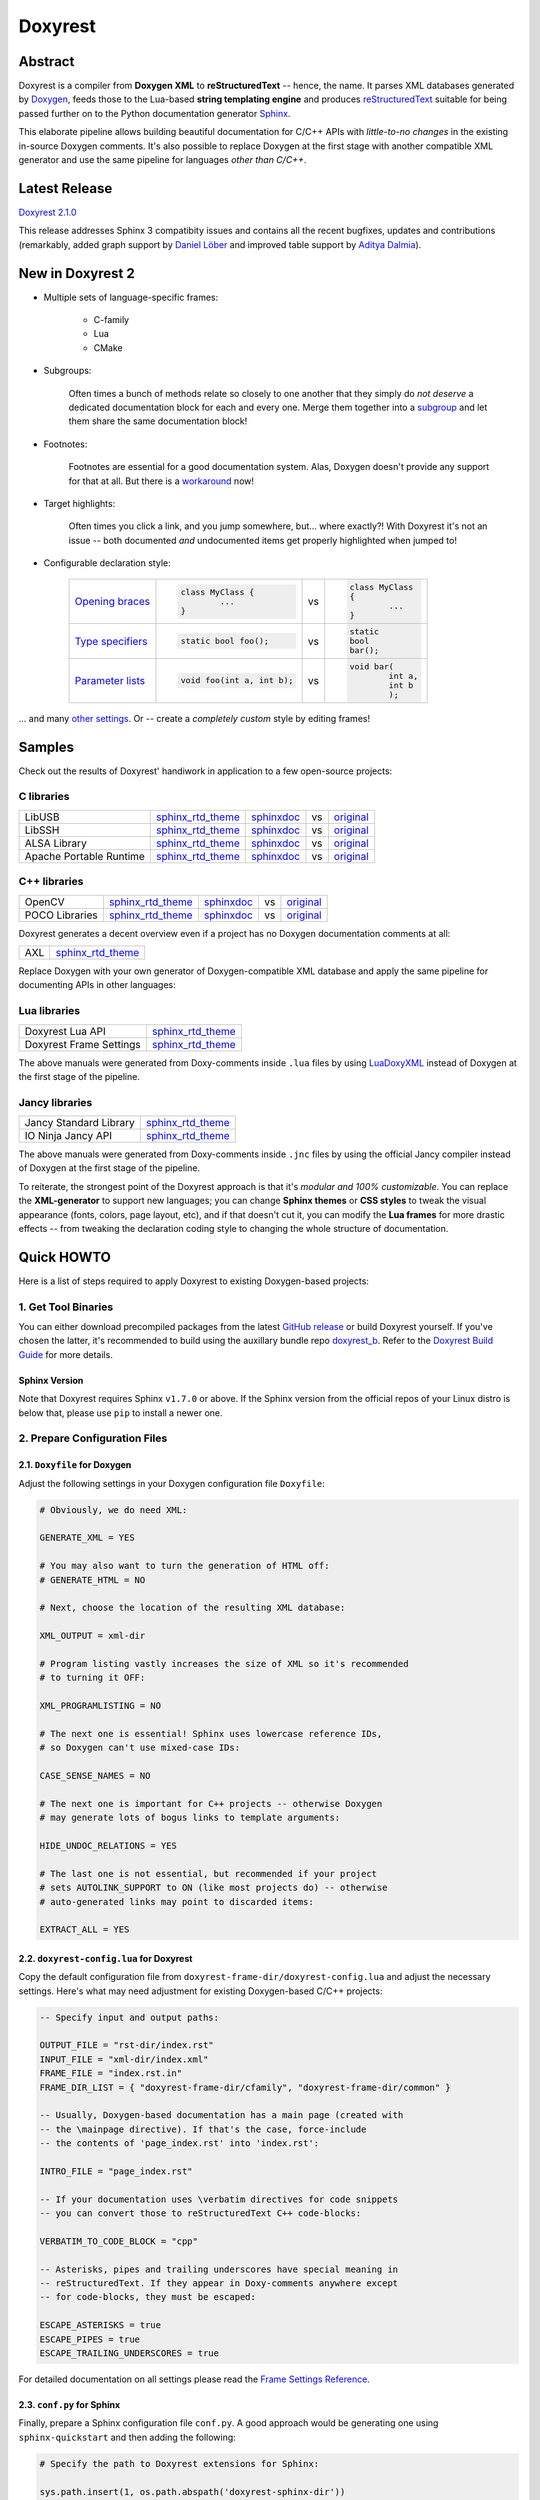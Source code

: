 .. .............................................................................
..
..  This file is part of the Doxyrest toolkit.
..
..  Doxyrest is distributed under the MIT license.
..  For details see accompanying license.txt file,
..  the public copy of which is also available at:
..  http://tibbo.com/downloads/archive/doxyrest/license.txt
..
.. .............................................................................

Doxyrest
========
.. image:: https://travis-ci.org/vovkos/doxyrest.svg?branch=master
	:target: https://travis-ci.org/vovkos/doxyrest
.. image:: https://ci.appveyor.com/api/projects/status/n41qiwei26t7o0pq?svg=true
	:target: https://ci.appveyor.com/project/vovkos/doxyrest
.. image:: https://codecov.io/gh/vovkos/doxyrest/branch/master/graph/badge.svg
	:target: https://codecov.io/gh/vovkos/doxyrest
.. image:: https://img.shields.io/badge/donate-@jancy.org-blue.svg
	:align: right
	:target: http://jancy.org/donate.html?donate=doxyrest

Abstract
--------

Doxyrest is a compiler from **Doxygen XML** to **reStructuredText** -- hence, the name. It parses XML databases generated by `Doxygen <http://www.stack.nl/~dimitri/doxygen/>`__, feeds those to the Lua-based **string templating engine** and produces `reStructuredText <http://docutils.sourceforge.net/rst.html>`__ suitable for being passed further on to the Python documentation generator `Sphinx <http://www.sphinx-doc.org>`__.

.. image:: /doc/manual/images/doxyrest-pipeline.png

This elaborate pipeline allows building beautiful documentation for C/C++ APIs with *little-to-no changes* in the existing in-source Doxygen comments. It's also possible to replace Doxygen at the first stage with another compatible XML generator and use the same pipeline for languages *other than C/C++*.

Latest Release
--------------

`Doxyrest 2.1.0 <https://github.com/vovkos/doxyrest/releases/tag/doxyrest-2.1.0>`__

This release addresses Sphinx 3 compatibity issues and contains all the recent bugfixes, updates and contributions (remarkably, added graph support by `Daniel Löber <https://github.com/loebl>`__ and improved table support by `Aditya Dalmia <https://github.com/ghochee>`__).

New in Doxyrest 2
-----------------

* Multiple sets of language-specific frames:

	+ C-family
	+ Lua
	+ CMake

* Subgroups:

	Often times a bunch of methods relate so closely to one another that they simply do *not deserve* a dedicated documentation block for each and every one. Merge them together into a `subgroup <https://vovkos.github.io/doxyrest/manual/subgroups.html>`__ and let them share the same documentation block!

* Footnotes:

	Footnotes are essential for a good documentation system. Alas, Doxygen doesn't provide any support for that at all. But there is a `workaround <https://vovkos.github.io/doxyrest/manual/footnotes.html>`__ now!

* Target highlights:

	Often times you click a link, and you jump somewhere, but... where exactly?! With Doxyrest it's not an issue -- both documented *and* undocumented items get properly highlighted when jumped to!

* Configurable declaration style:

	.. list-table::

		*	-	`Opening braces <https://vovkos.github.io/doxyrest/manual/group_frame-config.html#doxid-variable-pre-body-nl>`__

			-	.. code-block:: cpp

					class MyClass {
						...
					}

			- vs

			-	.. code-block:: cpp

					class MyClass
					{
						...
					}

		*	-	`Type specifiers <https://vovkos.github.io/doxyrest/manual/group_frame-config.html#doxid-variable-ml-specifier-modifier-list>`__

			-	.. code-block:: cpp

					static bool foo();

			- vs

			-	.. code-block:: cpp

					static
					bool
					bar();

		*	-	`Parameter lists <https://vovkos.github.io/doxyrest/manual/group_frame-config.html#doxid-variable-ml-param-list-count-threshold>`__

			-	.. code-block:: cpp

					void foo(int a, int b);

			- vs

			-	.. code-block:: cpp

					void bar(
						int a,
						int b
						);

\... and many `other settings <https://vovkos.github.io/doxyrest/manual/group_frame-config.html>`__. Or -- create a *completely custom* style by editing frames!

Samples
-------

Check out the results of Doxyrest' handiwork in application to a few open-source projects:

C libraries
~~~~~~~~~~~

.. list-table::

	*	- LibUSB
		- `sphinx_rtd_theme <https://vovkos.github.io/doxyrest/samples/libusb>`__
		- `sphinxdoc <https://vovkos.github.io/doxyrest/samples/libusb-sphinxdoc>`__
		- vs
		- `original <http://libusb.sourceforge.net/api-1.0>`__

	*	- LibSSH
		- `sphinx_rtd_theme <https://vovkos.github.io/doxyrest/samples/libssh>`__
		- `sphinxdoc <https://vovkos.github.io/doxyrest/samples/libssh-sphinxdoc>`__
		- vs
		- `original <http://api.libssh.org/stable>`__

	*	- ALSA Library
		- `sphinx_rtd_theme <https://vovkos.github.io/doxyrest/samples/alsa>`__
		- `sphinxdoc <https://vovkos.github.io/doxyrest/samples/alsa-sphinxdoc>`__
		- vs
		- `original <http://www.alsa-project.org/alsa-doc/alsa-lib>`__

	*	- Apache Portable Runtime
		- `sphinx_rtd_theme <https://vovkos.github.io/doxyrest/samples/apr>`__
		- `sphinxdoc <https://vovkos.github.io/doxyrest/samples/apr-sphinxdoc>`__
		- vs
		- `original <https://apr.apache.org/docs/apr/1.5>`_

C++ libraries
~~~~~~~~~~~~~

.. list-table::

	*	- OpenCV
		- `sphinx_rtd_theme <https://vovkos.github.io/doxyrest-showcase/opencv/sphinx_rtd_theme>`__
		- `sphinxdoc <https://vovkos.github.io/doxyrest-showcase/opencv/sphinxdoc>`__
		- vs
		- `original <http://docs.opencv.org/trunk>`__

	*	- POCO Libraries
		- `sphinx_rtd_theme <https://vovkos.github.io/doxyrest-showcase/poco/sphinx_rtd_theme>`__
		- `sphinxdoc <https://vovkos.github.io/doxyrest-showcase/poco/sphinxdoc>`__
		- vs
		- `original <https://pocoproject.org/docs>`__

Doxyrest generates a decent overview even if a project has no Doxygen documentation comments at all:

.. list-table::

	* 	- AXL
		- `sphinx_rtd_theme <https://vovkos.github.io/axl/manual/global.html>`__

Replace Doxygen with your own generator of Doxygen-compatible XML database and apply the same pipeline for documenting APIs in other languages:

Lua libraries
~~~~~~~~~~~~~

.. list-table::

	*	- Doxyrest Lua API
		- `sphinx_rtd_theme <https://vovkos.github.io/doxyrest/manual/group_api.html>`__

	*	- Doxyrest Frame Settings
		- `sphinx_rtd_theme <https://vovkos.github.io/doxyrest/manual/group_frame-config.html>`__

The above manuals were generated from Doxy-comments inside ``.lua`` files by using `LuaDoxyXML <https://github.com/vovkos/luadoxyxml>`__ instead of Doxygen at the first stage of the pipeline.

Jancy libraries
~~~~~~~~~~~~~~~

.. list-table::

	*	- Jancy Standard Library
		- `sphinx_rtd_theme <https://vovkos.github.io/jancy/stdlib>`__

	*	- IO Ninja Jancy API
		- `sphinx_rtd_theme <http://ioninja.com/doc/api>`__

The above manuals were generated from Doxy-comments inside ``.jnc`` files by using the official Jancy compiler instead of Doxygen at the first stage of the pipeline.

To reiterate, the strongest point of the Doxyrest approach is that it's *modular and 100% customizable*. You can replace the **XML-generator** to support new languages; you can change **Sphinx themes** or **CSS styles** to tweak the visual appearance (fonts, colors, page layout, etc), and if that doesn't cut it, you can modify the **Lua frames** for more drastic effects -- from tweaking the declaration coding style to changing the whole structure of documentation.

Quick HOWTO
-----------

Here is a list of steps required to apply Doxyrest to existing Doxygen-based projects:

1. Get Tool Binaries
~~~~~~~~~~~~~~~~~~~~

You can either download precompiled packages from the latest `GitHub release <https://github.com/vovkos/doxyrest/releases/latest>`__ or build Doxyrest yourself. If you've chosen the latter, it's recommended to build using the auxillary bundle repo `doxyrest_b <https://github.com/vovkos/doxyrest_b>`__. Refer to the `Doxyrest Build Guide <https://vovkos.github.io/doxyrest/build-guide>`__ for more details.

Sphinx Version
^^^^^^^^^^^^^^

Note that Doxyrest requires Sphinx ``v1.7.0`` or above. If the Sphinx version from the official repos of your Linux distro is below that, please use ``pip`` to install a newer one.

2. Prepare Configuration Files
~~~~~~~~~~~~~~~~~~~~~~~~~~~~~~

2.1. ``Doxyfile`` for Doxygen
^^^^^^^^^^^^^^^^^^^^^^^^^^^^^

Adjust the following settings in your Doxygen configuration file ``Doxyfile``:

.. code-block:: bash

	# Obviously, we do need XML:

	GENERATE_XML = YES

	# You may also want to turn the generation of HTML off:
	# GENERATE_HTML = NO

	# Next, choose the location of the resulting XML database:

	XML_OUTPUT = xml-dir

	# Program listing vastly increases the size of XML so it's recommended
	# to turning it OFF:

	XML_PROGRAMLISTING = NO

	# The next one is essential! Sphinx uses lowercase reference IDs,
	# so Doxygen can't use mixed-case IDs:

	CASE_SENSE_NAMES = NO

	# The next one is important for C++ projects -- otherwise Doxygen
	# may generate lots of bogus links to template arguments:

	HIDE_UNDOC_RELATIONS = YES

	# The last one is not essential, but recommended if your project
	# sets AUTOLINK_SUPPORT to ON (like most projects do) -- otherwise
	# auto-generated links may point to discarded items:

	EXTRACT_ALL = YES

2.2. ``doxyrest-config.lua`` for Doxyrest
^^^^^^^^^^^^^^^^^^^^^^^^^^^^^^^^^^^^^^^^^

Copy the default configuration file from ``doxyrest-frame-dir/doxyrest-config.lua`` and adjust  the necessary settings. Here's what may need adjustment for existing Doxygen-based C/C++ projects:

.. code-block:: lua

	-- Specify input and output paths:

	OUTPUT_FILE = "rst-dir/index.rst"
	INPUT_FILE = "xml-dir/index.xml"
	FRAME_FILE = "index.rst.in"
	FRAME_DIR_LIST = { "doxyrest-frame-dir/cfamily", "doxyrest-frame-dir/common" }

	-- Usually, Doxygen-based documentation has a main page (created with
	-- the \mainpage directive). If that's the case, force-include
	-- the contents of 'page_index.rst' into 'index.rst':

	INTRO_FILE = "page_index.rst"

	-- If your documentation uses \verbatim directives for code snippets
	-- you can convert those to reStructuredText C++ code-blocks:

	VERBATIM_TO_CODE_BLOCK = "cpp"

	-- Asterisks, pipes and trailing underscores have special meaning in
	-- reStructuredText. If they appear in Doxy-comments anywhere except
	-- for code-blocks, they must be escaped:

	ESCAPE_ASTERISKS = true
	ESCAPE_PIPES = true
	ESCAPE_TRAILING_UNDERSCORES = true

For detailed documentation on all settings please read the `Frame Settings Reference <https://vovkos.github.io/doxyrest/manual/group_frame-config.html>`__.

2.3. ``conf.py`` for Sphinx
^^^^^^^^^^^^^^^^^^^^^^^^^^^

Finally, prepare a Sphinx configuration file ``conf.py``. A good approach would be generating one using ``sphinx-quickstart`` and then adding the following:

.. code-block:: python

	# Specify the path to Doxyrest extensions for Sphinx:

	sys.path.insert(1, os.path.abspath('doxyrest-sphinx-dir'))

	# Add Doxyrest extensions ``doxyrest`` and ``cpplexer``:

	extensions += ['doxyrest', 'cpplexer']

	# If you used INTRO_FILE in 'doxyrest-config.lua' to force-include it
	# into 'index.rst', exclude it from the Sphinx input (otherwise, there
	# will be build warnings):

	exclude_patterns += ['page_index.rst']

3. Run The Doxyrest Pipeline
~~~~~~~~~~~~~~~~~~~~~~~~~~~~

After the configuration files are ready, it's time to build:

.. code-block:: bash

		# stage 1: generate Doxygen XML

		$ doxygen Doxyfile

		# stage 2: generate reStructuredText

		$ doxyrest -c doxyrest-config.lua

		# stage 3: generate HTML

		$ sphinx-build -b html rst-dir html-dir

Now open ``html-dir/index.html`` and enjoy the new awesome look of your documentation!

4. Play With The Styles (optional)
~~~~~~~~~~~~~~~~~~~~~~~~~~~~~~~~~~

Alright, you were able to generate HTML documentation, but you would like to tweak some styles (colors, fonts, margins, etc). With Sphinx, you can easily adjust both the theme and CSS stylesheets. Doxyrest extensions for Sphinx also allow you setting the tab-width (tab-width being hardcoded to ``8`` is a longtime issue with Sphinx).

To do all that, edit your ``conf.py``:

.. code-block:: python

	# Choose a Sphinx theme:

	html_theme = 'sphinx_rtd_theme'

	# Prepare a folder ./static/ with all the .css files you want to replace, e.g.
	#     ./static/pygments.css
	#     ./static/css/theme.css
	#     ...
	# Then ask Sphinx to write it over the standard '_static' folder:

	html_static_path = ['static/']

	# Specify the size of tab indentation:

	doxyrest_tab_width = 2

If you use a theme other than ``sphinxdoc`` or ``sphinx_rtd_theme`` (natively supported by Doxyrest), make sure your stylesheets properly define the following Doxyrest-specific ``.css`` classes:

.. code-block:: css

	pre.doxyrest-overview-code-block {
		...
	}

	pre.doxyrest-overview-inherited-code-block {
		...
	}

	pre.doxyrest-title-code-block {
		...
	}

	.doxyrest-target-highlight {
		...
	}

Use ``doxyrest-sphinx-dir/css/doxyrest-sphinxdoc.css`` and ``doxyrest-sphinx-dir/css/doxyrest-sphinx_rtd_theme.css`` as examples for how to do that.

Documentation
-------------

Follow the links below for additional information:

* `Doxyrest Manual <https://vovkos.github.io/doxyrest/manual>`__
* `Doxyrest Build Guide <https://vovkos.github.io/doxyrest/build-guide>`__

	Of course, you can also follow the build logs on `Travis CI <https://travis-ci.org/vovkos/doxyrest>`__ or `AppVeyor CI <https://ci.appveyor.com/project/vovkos/doxyrest>`__ -- always a great way to reproduce the build steps.
